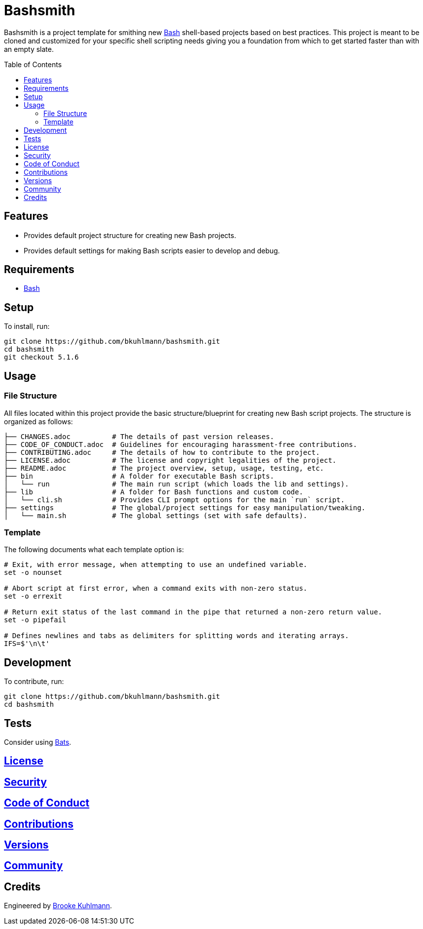 :toc: macro
:toclevels: 5
:figure-caption!:

= Bashsmith

Bashsmith is a project template for smithing new link:https://www.gnu.org/software/bash[Bash]
shell-based projects based on best practices. This project is meant to be cloned and customized for
your specific shell scripting needs giving you a foundation from which to get started faster than
with an empty slate.

toc::[]

== Features

* Provides default project structure for creating new Bash projects.
* Provides default settings for making Bash scripts easier to develop and debug.

== Requirements

* link:https://www.gnu.org/software/bash[Bash]

== Setup

To install, run:

[source,bash]
----
git clone https://github.com/bkuhlmann/bashsmith.git
cd bashsmith
git checkout 5.1.6
----

== Usage

=== File Structure

All files located within this project provide the basic structure/blueprint for creating new Bash
script projects. The structure is organized as follows:

....
├── CHANGES.adoc          # The details of past version releases.
├── CODE_OF_CONDUCT.adoc  # Guidelines for encouraging harassment-free contributions.
├── CONTRIBUTING.adoc     # The details of how to contribute to the project.
├── LICENSE.adoc          # The license and copyright legalities of the project.
├── README.adoc           # The project overview, setup, usage, testing, etc.
├── bin                   # A folder for executable Bash scripts.
│   └── run               # The main run script (which loads the lib and settings).
├── lib                   # A folder for Bash functions and custom code.
│   └── cli.sh            # Provides CLI prompt options for the main `run` script.
├── settings              # The global/project settings for easy manipulation/tweaking.
│   └── main.sh           # The global settings (set with safe defaults).
....

=== Template

The following documents what each template option is:

[source,bash]
----
# Exit, with error message, when attempting to use an undefined variable.
set -o nounset

# Abort script at first error, when a command exits with non-zero status.
set -o errexit

# Return exit status of the last command in the pipe that returned a non-zero return value.
set -o pipefail

# Defines newlines and tabs as delimiters for splitting words and iterating arrays.
IFS=$'\n\t'
----

== Development

To contribute, run:

[source,bash]
----
git clone https://github.com/bkuhlmann/bashsmith.git
cd bashsmith
----

== Tests

Consider using link:https://github.com/sstephenson/bats[Bats].

== link:https://www.alchemists.io/policies/license[License]

== link:https://www.alchemists.io/policies/security[Security]

== link:https://www.alchemists.io/policies/code_of_conduct[Code of Conduct]

== link:https://www.alchemists.io/policies/contributions[Contributions]

== link:https://www.alchemists.io/projects/bashsmith/versions[Versions]

== link:https://www.alchemists.io/community[Community]

== Credits

Engineered by link:https://www.alchemists.io/team/brooke_kuhlmann[Brooke Kuhlmann].

